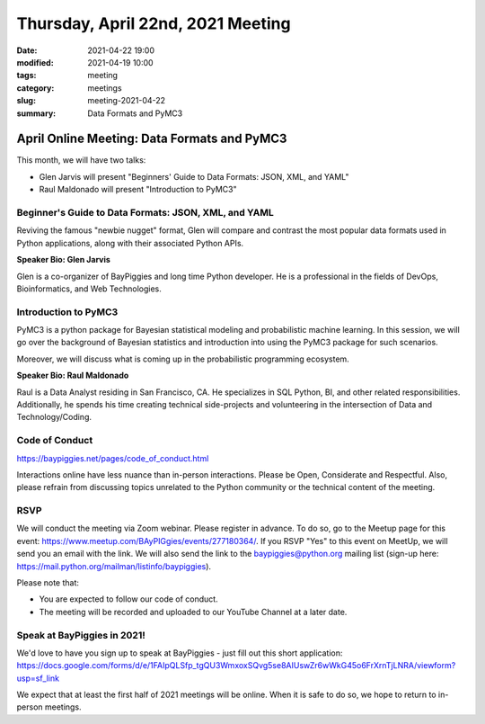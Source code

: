 Thursday, April 22nd, 2021 Meeting
##################################

:date: 2021-04-22 19:00
:modified: 2021-04-19 10:00
:tags: meeting
:category: meetings
:slug: meeting-2021-04-22
:summary: Data Formats and PyMC3

April Online Meeting: Data Formats and PyMC3
============================================
This month, we will have two talks:

* Glen Jarvis will present "Beginners' Guide to Data Formats: JSON, XML, and YAML"
* Raul Maldonado will present "Introduction to PyMC3"


.. image:: /images/meetings/baypiggies-talks-april-2021.png
   :alt: Logs for the talks


Beginner's Guide to Data Formats: JSON, XML, and YAML
-----------------------------------------------------
Reviving the famous "newbie nugget" format, Glen will compare and contrast the most popular data formats used in Python applications, along with their associated Python APIs.

**Speaker Bio: Glen Jarvis**

Glen is a co-organizer of BayPiggies and long time Python developer. He is a professional in the fields of DevOps, Bioinformatics, and Web Technologies.

Introduction to PyMC3
---------------------
PyMC3 is a python package for Bayesian statistical modeling and probabilistic machine learning. In this session, we will go over the background of Bayesian statistics and introduction into using the PyMC3 package for such scenarios.

Moreover, we will discuss what is coming up in the probabilistic programming ecosystem.

**Speaker Bio: Raul Maldonado**

Raul is a Data Analyst residing in San Francisco, CA. He specializes in SQL Python, BI, and other related responsibilities. Additionally, he spends his time creating technical side-projects and volunteering in the intersection of Data and Technology/Coding.


Code of Conduct
---------------
https://baypiggies.net/pages/code_of_conduct.html

Interactions online have less nuance than in-person interactions. Please be Open, Considerate and Respectful. 
Also, please refrain from discussing topics unrelated to the Python community or the technical content of the meeting.

RSVP
----
We will conduct the meeting via Zoom webinar. Please register in advance. To do so, go to the Meetup page for this event: https://www.meetup.com/BAyPIGgies/events/277180364/. If you RSVP "Yes" to this event on MeetUp, we will send you an email with the link. We will also send the link to the baypiggies@python.org mailing list (sign-up here: https://mail.python.org/mailman/listinfo/baypiggies).

Please note that:

* You are expected to follow our code of conduct.

* The meeting will be recorded and uploaded to our YouTube Channel at a later date.

Speak at BayPiggies in 2021!
----------------------------
We'd love to have you sign up to speak at BayPiggies - just fill out this short application: https://docs.google.com/forms/d/e/1FAIpQLSfp_tgQU3WmxoxSQvg5se8AIUswZr6wWkG45o6FrXrnTjLNRA/viewform?usp=sf_link

We expect that at least the first half of 2021 meetings will be online. When it is safe to do so, we hope to return to in-person meetings.
